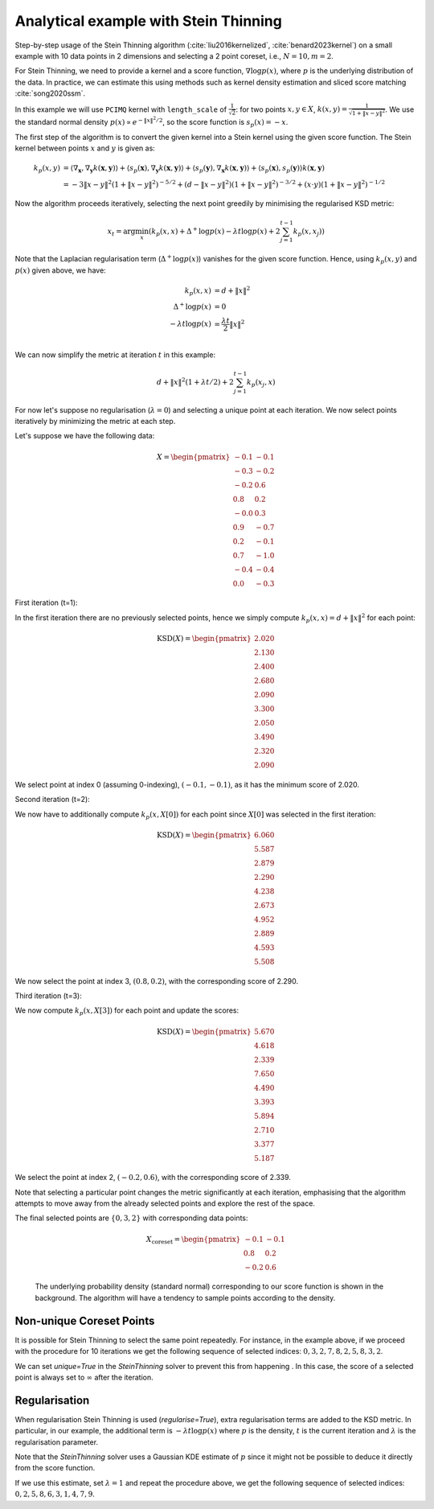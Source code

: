 Analytical example with Stein Thinning
======================================

Step-by-step usage of the Stein Thinning algorithm (:cite:`liu2016kernelized`,
:cite:`benard2023kernel`) on a small example with 10 data points in 2 dimensions
and selecting a 2 point coreset, i.e., :math:`N=10, m=2`.

For Stein Thinning, we need to provide a kernel and a score function, :math:`\nabla
\log p(x)`, where :math:`p` is the underlying distribution of the data. In practice,
we can estimate this using methods such as kernel density estimation and sliced score
matching :cite:`song2020ssm`.

In this example we will use ``PCIMQ`` kernel with ``length_scale`` of
:math:`\frac{1}{\sqrt{2}}`: for two points :math:`x, y \in X`, :math:`k(x, y) =
\frac{1}{\sqrt{1+\| x - y \|^2}}`. We use the standard normal density :math:`p(x)
\propto e^{-\|x\|^2/2}`, so the score function is :math:`s_p(x) = -x`.

The first step of the algorithm is to convert the given kernel into a Stein kernel
using the given score function. The Stein kernel between points :math:`x` and
:math:`y` is given as:

.. math::
    k_p(x,y) &= \langle \nabla_\mathbf{x}, \nabla_{\mathbf{y}} k(\mathbf{x},
    \mathbf{y}) \rangle + \langle s_p(\mathbf{x}), \nabla_{\mathbf{y}} k(\mathbf{x}, \mathbf{y}) \rangle + \langle s_p(\mathbf{y}), \nabla_\mathbf{x} k(\mathbf{x}, \mathbf{y}) \rangle + \langle s_p(\mathbf{x}), s_p(\mathbf{y}) \rangle k(\mathbf{x}, \mathbf{y}) \\
    & = -3\|x-y\|^2(1 + \|x-y\|^2)^{-5/2} + (d - \|x-y\|^2)(1 + \|x-y\|^2)
    ^{-3/2} + (x\cdot y)(1 + \|x-y\|^2)^{-1/2}

Now the algorithm proceeds iteratively, selecting the next point greedily by
minimising the regularised KSD metric:

.. math::
    x_{t} = \arg\min_{x} \left( k_p(x, x)  + \Delta^+ \log p(x) -
        \lambda t \log p(x) + 2\sum_{j=1}^{t-1} k_p(x, x_j) \right)

Note that the Laplacian regularisation term (:math:`\Delta^+ \log p(x)`) vanishes for
the given score function. Hence, using :math:`k_p(x,y)` and :math:`p(x)` given above,
we have:

.. math::
    k_p(x, x) &= d + \|x\|^2 \\
    \Delta^+ \log p(x) &= 0 \\
    - \lambda t \log p(x) &= \frac{\lambda t}{2} \|x\|^2 \\

We can now simplify the metric at iteration :math:`t` in this example:

.. math::
    d + \|x\|^2(1 + \lambda t/2) + 2\sum_{j=1}^{t-1} k_p(x_{j}, x)

For now let's suppose no regularisation (:math:`\lambda = 0`) and selecting a unique
point at each iteration. We now select points iteratively by minimizing the metric
at each step.

Let's suppose we have the following data:

.. math::
   X = \begin{pmatrix}
       -0.1 & -0.1 \\
       -0.3 & -0.2 \\
       -0.2 & 0.6 \\
       0.8 & 0.2 \\
       -0.0 & 0.3 \\
       0.9 & -0.7 \\
       0.2 & -0.1 \\
       0.7 & -1.0 \\
       -0.4 & -0.4 \\
       0.0 & -0.3
   \end{pmatrix}

First iteration (t=1):

In the first iteration there are no previously selected points, hence we simply
compute :math:`k_p(x, x) = d + \| x \|^2` for each point:

.. math::
   \text{KSD}(X) = \begin{pmatrix}
       2.020 \\
       2.130 \\
       2.400 \\
       2.680 \\
       2.090 \\
       3.300 \\
       2.050 \\
       3.490 \\
       2.320 \\
       2.090
   \end{pmatrix}

We select point at index 0 (assuming 0-indexing), :math:`(-0.1, -0.1)`, as it has the
minimum score of 2.020.

Second iteration (t=2):

We now have to additionally compute :math:`k_p(x, X[0])` for each point since
:math:`X[0]` was selected in the first iteration:

.. math::
   \text{KSD}(X) = \begin{pmatrix}
       6.060 \\
       5.587 \\
       2.879 \\
       2.290 \\
       4.238 \\
       2.673 \\
       4.952 \\
       2.889 \\
       4.593 \\
       5.508
   \end{pmatrix}

We now select the point at index 3, :math:`(0.8, 0.2)`, with the corresponding score of
2.290.

Third iteration (t=3):

We now compute :math:`k_p(x, X[3])` for each point and update the scores:

.. math::
   \text{KSD}(X) = \begin{pmatrix}
       5.670 \\
       4.618 \\
       2.339 \\
       7.650 \\
       4.490 \\
       3.393 \\
       5.894 \\
       2.710 \\
       3.377 \\
       5.187
   \end{pmatrix}

We select the point at index 2, :math:`(-0.2, 0.6)`, with the corresponding score of
2.339.

Note that selecting a particular point changes the metric significantly at each
iteration, emphasising that the algorithm attempts to move away from the already
selected points and explore the rest of the space.

The final selected points are :math:`\{0, 3, 2\}` with corresponding data points:

.. math::
   X_{\text{coreset}} = \begin{pmatrix}
       -0.1 & -0.1 \\
       0.8 & 0.2 \\
       -0.2 & 0.6
   \end{pmatrix}

.. figure:: ../../../examples/data/stein_coreset_vis.png

    The underlying probability density (standard normal) corresponding to our score
    function is shown in the background. The algorithm will have a tendency to sample
    points according to the density.

Non-unique Coreset Points
-------------------------

It is possible for Stein Thinning to select the same point repeatedly. For instance,
in the example above, if we proceed with the procedure for 10 iterations we get the
following sequence of selected indices: :math:`0, 3, 2, 7, 8, 2, 5, 8, 3, 2`.

We can set `unique=True` in the `SteinThinning` solver to prevent this from happening
. In this case, the score of a selected point is always set to :math:`\infty` after
the iteration.

Regularisation
--------------

When regularisation Stein Thinning is used (`regularise=True`), extra regularisation
terms are added to the KSD metric.  In particular, in our example, the additional term
is :math:`-\lambda t \log p(x)` where :math:`p` is the density, :math:`t` is the
current iteration and :math:`\lambda` is the regularisation parameter.

Note that the `SteinThinning` solver uses a Gaussian KDE estimate of :math:`p` since it
might not be possible to deduce it directly from the score function.

If we use this estimate, set :math:`\lambda=1` and repeat the procedure above, we get
the following sequence of selected indices: :math:`0, 2, 5, 8, 6, 3, 1, 4, 7, 9`.
